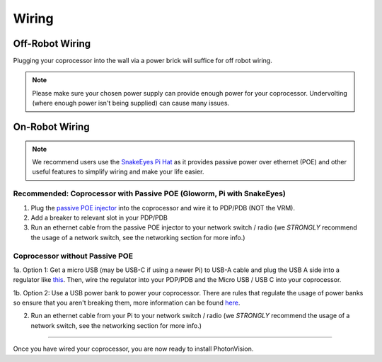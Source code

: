 Wiring
======


Off-Robot Wiring
----------------

Plugging your coprocessor into the wall via a power brick will suffice for off robot wiring.

.. note:: Please make sure your chosen power supply can provide enough power for your coprocessor. Undervolting (where enough power isn't being supplied) can cause many issues.


On-Robot Wiring
---------------

.. note:: We recommend users use the `SnakeEyes Pi Hat <https://www.playingwithfusion.com/productview.php?pdid=133>`_ as it provides passive power over ethernet (POE) and other useful features to simplify wiring and make your life easier.

Recommended: Coprocessor with Passive POE (Gloworm, Pi with SnakeEyes)
^^^^^^^^^^^^^^^^^^^^^^^^^^^^^^^^^^^^^^^^^^^^^^^^^^^^^^^^^^^^^^^^^^^^^^

1. Plug the `passive POE injector <https://www.revrobotics.com/rev-11-1210/>`_ into the coprocessor and wire it to PDP/PDB (NOT the VRM).

2. Add a breaker to relevant slot in your PDP/PDB

3. Run an ethernet cable from the passive POE injector to your network switch / radio (we *STRONGLY* recommend the usage of a network switch, see the networking section for more info.)

Coprocessor without Passive POE
^^^^^^^^^^^^^^^^^^^^^^^^^^^^^^^
1a. Option 1: Get a micro USB (may be USB-C if using a newer Pi) to USB-A cable and plug the USB A side into a regulator like `this <https://www.amazon.com/KNACRO-Voltage-Regulator-Converter-Module/dp/B01HM12N2C/ref=sr_1_2>`_. Then, wire the regulator into your PDP/PDB and the Micro USB / USB C into your coprocessor.

1b. Option 2: Use a USB power bank to power your coprocessor. There are rules that regulate the usage of power banks so ensure that you aren't breaking them, more information can be found `here <https://www.chiefdelphi.com/t/limelight-powered-by-external-battery/390710>`_.

2. Run an ethernet cable from your Pi to your network switch / radio (we *STRONGLY* recommend the usage of a network switch, see the networking section for more info.)


------------------------------------------------------------

Once you have wired your coprocessor, you are now ready to install PhotonVision.
